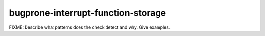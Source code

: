 .. title:: clang-tidy - bugprone-interrupt-function-storage

bugprone-interrupt-function-storage
===================================

FIXME: Describe what patterns does the check detect and why. Give examples.
